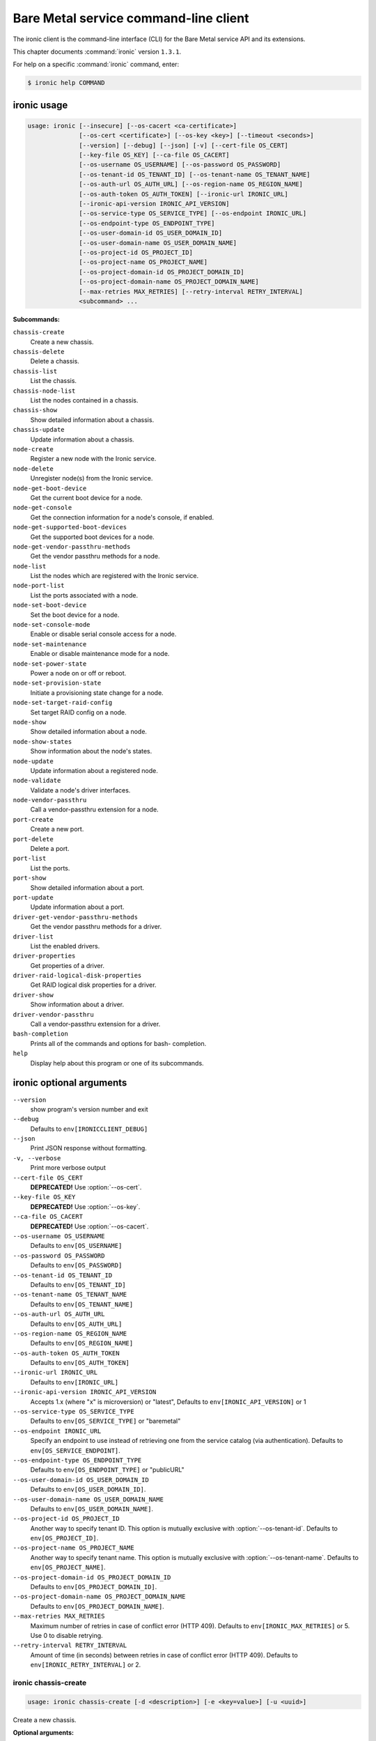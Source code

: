 .. ## WARNING ######################################
.. This file is automatically generated, do not edit
.. #################################################

======================================
Bare Metal service command-line client
======================================

The ironic client is the command-line interface (CLI) for
the Bare Metal service API and its extensions.

This chapter documents :command:`ironic` version ``1.3.1``.

For help on a specific :command:`ironic` command, enter:

.. code-block:: console

   $ ironic help COMMAND

.. _ironic_command_usage:

ironic usage
~~~~~~~~~~~~

.. code-block:: console

   usage: ironic [--insecure] [--os-cacert <ca-certificate>]
                 [--os-cert <certificate>] [--os-key <key>] [--timeout <seconds>]
                 [--version] [--debug] [--json] [-v] [--cert-file OS_CERT]
                 [--key-file OS_KEY] [--ca-file OS_CACERT]
                 [--os-username OS_USERNAME] [--os-password OS_PASSWORD]
                 [--os-tenant-id OS_TENANT_ID] [--os-tenant-name OS_TENANT_NAME]
                 [--os-auth-url OS_AUTH_URL] [--os-region-name OS_REGION_NAME]
                 [--os-auth-token OS_AUTH_TOKEN] [--ironic-url IRONIC_URL]
                 [--ironic-api-version IRONIC_API_VERSION]
                 [--os-service-type OS_SERVICE_TYPE] [--os-endpoint IRONIC_URL]
                 [--os-endpoint-type OS_ENDPOINT_TYPE]
                 [--os-user-domain-id OS_USER_DOMAIN_ID]
                 [--os-user-domain-name OS_USER_DOMAIN_NAME]
                 [--os-project-id OS_PROJECT_ID]
                 [--os-project-name OS_PROJECT_NAME]
                 [--os-project-domain-id OS_PROJECT_DOMAIN_ID]
                 [--os-project-domain-name OS_PROJECT_DOMAIN_NAME]
                 [--max-retries MAX_RETRIES] [--retry-interval RETRY_INTERVAL]
                 <subcommand> ...

**Subcommands:**

``chassis-create``
  Create a new chassis.

``chassis-delete``
  Delete a chassis.

``chassis-list``
  List the chassis.

``chassis-node-list``
  List the nodes contained in a chassis.

``chassis-show``
  Show detailed information about a chassis.

``chassis-update``
  Update information about a chassis.

``node-create``
  Register a new node with the Ironic service.

``node-delete``
  Unregister node(s) from the Ironic service.

``node-get-boot-device``
  Get the current boot device for a node.

``node-get-console``
  Get the connection information for a node's console,
  if enabled.

``node-get-supported-boot-devices``
  Get the supported boot devices for a node.

``node-get-vendor-passthru-methods``
  Get the vendor passthru methods for a node.

``node-list``
  List the nodes which are registered with the Ironic
  service.

``node-port-list``
  List the ports associated with a node.

``node-set-boot-device``
  Set the boot device for a node.

``node-set-console-mode``
  Enable or disable serial console access for a node.

``node-set-maintenance``
  Enable or disable maintenance mode for a node.

``node-set-power-state``
  Power a node on or off or reboot.

``node-set-provision-state``
  Initiate a provisioning state change for a node.

``node-set-target-raid-config``
  Set target RAID config on a node.

``node-show``
  Show detailed information about a node.

``node-show-states``
  Show information about the node's states.

``node-update``
  Update information about a registered node.

``node-validate``
  Validate a node's driver interfaces.

``node-vendor-passthru``
  Call a vendor-passthru extension for a node.

``port-create``
  Create a new port.

``port-delete``
  Delete a port.

``port-list``
  List the ports.

``port-show``
  Show detailed information about a port.

``port-update``
  Update information about a port.

``driver-get-vendor-passthru-methods``
  Get the vendor passthru methods for a driver.

``driver-list``
  List the enabled drivers.

``driver-properties``
  Get properties of a driver.

``driver-raid-logical-disk-properties``
  Get RAID logical disk properties for a driver.

``driver-show``
  Show information about a driver.

``driver-vendor-passthru``
  Call a vendor-passthru extension for a driver.

``bash-completion``
  Prints all of the commands and options for bash-
  completion.

``help``
  Display help about this program or one of its
  subcommands.

.. _ironic_command_options:

ironic optional arguments
~~~~~~~~~~~~~~~~~~~~~~~~~

``--version``
  show program's version number and exit

``--debug``
  Defaults to ``env[IRONICCLIENT_DEBUG]``

``--json``
  Print JSON response without formatting.

``-v, --verbose``
  Print more verbose output

``--cert-file OS_CERT``
  **DEPRECATED!** Use :option:`--os-cert`.

``--key-file OS_KEY``
  **DEPRECATED!** Use :option:`--os-key`.

``--ca-file OS_CACERT``
  **DEPRECATED!** Use :option:`--os-cacert`.

``--os-username OS_USERNAME``
  Defaults to ``env[OS_USERNAME]``

``--os-password OS_PASSWORD``
  Defaults to ``env[OS_PASSWORD]``

``--os-tenant-id OS_TENANT_ID``
  Defaults to ``env[OS_TENANT_ID]``

``--os-tenant-name OS_TENANT_NAME``
  Defaults to ``env[OS_TENANT_NAME]``

``--os-auth-url OS_AUTH_URL``
  Defaults to ``env[OS_AUTH_URL]``

``--os-region-name OS_REGION_NAME``
  Defaults to ``env[OS_REGION_NAME]``

``--os-auth-token OS_AUTH_TOKEN``
  Defaults to ``env[OS_AUTH_TOKEN]``

``--ironic-url IRONIC_URL``
  Defaults to ``env[IRONIC_URL]``

``--ironic-api-version IRONIC_API_VERSION``
  Accepts 1.x (where "x" is microversion) or "latest",
  Defaults to ``env[IRONIC_API_VERSION]`` or 1

``--os-service-type OS_SERVICE_TYPE``
  Defaults to ``env[OS_SERVICE_TYPE]`` or "baremetal"

``--os-endpoint IRONIC_URL``
  Specify an endpoint to use instead of retrieving one
  from the service catalog (via authentication).
  Defaults to ``env[OS_SERVICE_ENDPOINT]``.

``--os-endpoint-type OS_ENDPOINT_TYPE``
  Defaults to ``env[OS_ENDPOINT_TYPE]`` or "publicURL"

``--os-user-domain-id OS_USER_DOMAIN_ID``
  Defaults to ``env[OS_USER_DOMAIN_ID]``.

``--os-user-domain-name OS_USER_DOMAIN_NAME``
  Defaults to ``env[OS_USER_DOMAIN_NAME]``.

``--os-project-id OS_PROJECT_ID``
  Another way to specify tenant ID. This option is
  mutually exclusive with :option:`--os-tenant-id`. Defaults to
  ``env[OS_PROJECT_ID]``.

``--os-project-name OS_PROJECT_NAME``
  Another way to specify tenant name. This option is
  mutually exclusive with :option:`--os-tenant-name`. Defaults to
  ``env[OS_PROJECT_NAME]``.

``--os-project-domain-id OS_PROJECT_DOMAIN_ID``
  Defaults to ``env[OS_PROJECT_DOMAIN_ID]``.

``--os-project-domain-name OS_PROJECT_DOMAIN_NAME``
  Defaults to ``env[OS_PROJECT_DOMAIN_NAME]``.

``--max-retries MAX_RETRIES``
  Maximum number of retries in case of conflict error
  (HTTP 409). Defaults to ``env[IRONIC_MAX_RETRIES]`` or 5.
  Use 0 to disable retrying.

``--retry-interval RETRY_INTERVAL``
  Amount of time (in seconds) between retries in case of
  conflict error (HTTP 409). Defaults to
  ``env[IRONIC_RETRY_INTERVAL]`` or 2.

.. _ironic_chassis-create:

ironic chassis-create
---------------------

.. code-block:: console

   usage: ironic chassis-create [-d <description>] [-e <key=value>] [-u <uuid>]

Create a new chassis.

**Optional arguments:**

``-d <description>, --description <description>``
  Description of the chassis.

``-e <key=value>, --extra <key=value>``
  Record arbitrary key/value metadata. Can be specified
  multiple times.

``-u <uuid>, --uuid <uuid>``
  UUID of the chassis.

.. _ironic_chassis-delete:

ironic chassis-delete
---------------------

.. code-block:: console

   usage: ironic chassis-delete <chassis> [<chassis> ...]

Delete a chassis.

**Positional arguments:**

``<chassis>``
  UUID of the chassis.

.. _ironic_chassis-list:

ironic chassis-list
-------------------

.. code-block:: console

   usage: ironic chassis-list [--detail] [--limit <limit>] [--marker <chassis>]
                              [--sort-key <field>] [--sort-dir <direction>]
                              [--fields <field> [<field> ...]]

List the chassis.

**Optional arguments:**

``--detail``
  Show detailed information about the chassis.

``--limit <limit>``
  Maximum number of chassis to return per request, 0 for
  no limit. Default is the maximum number used by the
  Ironic API Service.

``--marker <chassis>``
  Chassis UUID (for example, of the last chassis in the
  list from a previous request). Returns the list of
  chassis after this UUID.

``--sort-key <field>``
  Chassis field that will be used for sorting.

``--sort-dir <direction>``
  Sort direction: "asc" (the default) or "desc".

``--fields <field> [<field> ...]``
  One or more chassis fields. Only these fields will be
  fetched from the server. Can not be used when ':option:`--`
  detail' is specified.

.. _ironic_chassis-node-list:

ironic chassis-node-list
------------------------

.. code-block:: console

   usage: ironic chassis-node-list [--detail] [--limit <limit>] [--marker <node>]
                                   [--sort-key <field>] [--sort-dir <direction>]
                                   [--fields <field> [<field> ...]]
                                   [--maintenance <boolean>]
                                   [--associated <boolean>]
                                   [--provision-state <provision-state>]
                                   <chassis>

List the nodes contained in a chassis.

**Positional arguments:**

``<chassis>``
  UUID of the chassis.

**Optional arguments:**

``--detail``
  Show detailed information about the nodes.

``--limit <limit>``
  Maximum number of nodes to return per request, 0 for
  no limit. Default is the maximum number used by the
  Ironic API Service.

``--marker <node>``
  Node UUID (for example, of the last node in the list
  from a previous request). Returns the list of nodes
  after this UUID.

``--sort-key <field>``
  Node field that will be used for sorting.

``--sort-dir <direction>``
  Sort direction: "asc" (the default) or "desc".

``--fields <field> [<field> ...]``
  One or more node fields. Only these fields will be
  fetched from the server. Can not be used when ':option:`--`
  detail' is specified.

``--maintenance <boolean>``
  List nodes in maintenance mode: 'true' or 'false'.

``--associated <boolean>``
  List nodes by instance association: 'true' or 'false'.

``--provision-state <provision-state>``
  List nodes in specified provision state.

.. _ironic_chassis-show:

ironic chassis-show
-------------------

.. code-block:: console

   usage: ironic chassis-show [--fields <field> [<field> ...]] <chassis>

Show detailed information about a chassis.

**Positional arguments:**

``<chassis>``
  UUID of the chassis.

**Optional arguments:**

``--fields <field> [<field> ...]``
  One or more chassis fields. Only these fields will be
  fetched from the server.

.. _ironic_chassis-update:

ironic chassis-update
---------------------

.. code-block:: console

   usage: ironic chassis-update <chassis> <op> <path=value> [<path=value> ...]

Update information about a chassis.

**Positional arguments:**

``<chassis>``
  UUID of the chassis.

``<op>``
  Operation: 'add', 'replace', or 'remove'.

``<path=value>``
  Attribute to add, replace, or remove. Can be specified
  multiple times. For 'remove', only <path> is necessary.

.. _ironic_driver-get-vendor-passthru-methods:

ironic driver-get-vendor-passthru-methods
-----------------------------------------

.. code-block:: console

   usage: ironic driver-get-vendor-passthru-methods <driver>

Get the vendor passthru methods for a driver.

**Positional arguments:**

``<driver>``
  Name of the driver.

.. _ironic_driver-list:

ironic driver-list
------------------

.. code-block:: console

   usage: ironic driver-list

List the enabled drivers.

.. _ironic_driver-properties:

ironic driver-properties
------------------------

.. code-block:: console

   usage: ironic driver-properties [--wrap <integer>] <driver>

Get properties of a driver.

**Positional arguments:**

``<driver>``
  Name of the driver.

**Optional arguments:**

``--wrap <integer>``
  Wrap the output to a specified length. Positive number can
  realize wrap functionality. 0 is default for disabled.

.. _ironic_driver-raid-logical-disk-properties:

ironic driver-raid-logical-disk-properties
------------------------------------------

.. code-block:: console

   usage: ironic driver-raid-logical-disk-properties [--wrap <integer>] <driver>

Get RAID logical disk properties for a driver.

**Positional arguments:**

``<driver>``
  Name of the driver.

**Optional arguments:**

``--wrap <integer>``
  Wrap the output to a specified length. Positive number can
  realize wrap functionality. 0 is default for disabled.

.. _ironic_driver-show:

ironic driver-show
------------------

.. code-block:: console

   usage: ironic driver-show <driver>

Show information about a driver.

**Positional arguments:**

``<driver>``
  Name of the driver.

.. _ironic_driver-vendor-passthru:

ironic driver-vendor-passthru
-----------------------------

.. code-block:: console

   usage: ironic driver-vendor-passthru [--http-method <http-method>]
                                        <driver> <method>
                                        [<arg=value> [<arg=value> ...]]

Call a vendor-passthru extension for a driver.

**Positional arguments:**

``<driver>``
  Name of the driver.

``<method>``
  Vendor-passthru method to be called.

``<arg=value>``
  Argument to be passed to the vendor-passthru method.
  Can be specified multiple times.

**Optional arguments:**

``--http-method <http-method>``
  The HTTP method to use in the request. Valid HTTP
  methods are: 'POST', 'PUT', 'GET', 'DELETE', and
  'PATCH'. Defaults to 'POST'.

.. _ironic_node-create:

ironic node-create
------------------

.. code-block:: console

   usage: ironic node-create [-c <chassis>] -d <driver> [-i <key=value>]
                             [-p <key=value>] [-e <key=value>] [-u <uuid>]
                             [-n <name>]

Register a new node with the Ironic service.

**Optional arguments:**

``-c <chassis>, --chassis <chassis>``
  UUID of the chassis that this node belongs to.

``-d <driver>, --driver <driver>``
  Driver used to control the node [REQUIRED].

``-i <key=value>, --driver-info <key=value>``
  Key/value pair used by the driver, such as out-of-band
  management credentials. Can be specified multiple
  times.

``-p <key=value>, --properties <key=value>``
  Key/value pair describing the physical characteristics
  of the node. This is exported to Nova and used by the
  scheduler. Can be specified multiple times.

``-e <key=value>, --extra <key=value>``
  Record arbitrary key/value metadata. Can be specified
  multiple times.

``-u <uuid>, --uuid <uuid>``
  Unique UUID for the node.

``-n <name>, --name <name>``
  Unique name for the node.

.. _ironic_node-delete:

ironic node-delete
------------------

.. code-block:: console

   usage: ironic node-delete <node> [<node> ...]

Unregister node(s) from the Ironic service. :raises: ClientException, if error
happens during the delete

**Positional arguments:**

``<node>``
  Name or UUID of the node.

.. _ironic_node-get-boot-device:

ironic node-get-boot-device
---------------------------

.. code-block:: console

   usage: ironic node-get-boot-device <node>

Get the current boot device for a node.

**Positional arguments:**

``<node>``
  Name or UUID of the node.

.. _ironic_node-get-console:

ironic node-get-console
-----------------------

.. code-block:: console

   usage: ironic node-get-console <node>

Get the connection information for a node's console, if enabled.

**Positional arguments:**

``<node>``
  Name or UUID of the node.

.. _ironic_node-get-supported-boot-devices:

ironic node-get-supported-boot-devices
--------------------------------------

.. code-block:: console

   usage: ironic node-get-supported-boot-devices <node>

Get the supported boot devices for a node.

**Positional arguments:**

``<node>``
  Name or UUID of the node.

.. _ironic_node-get-vendor-passthru-methods:

ironic node-get-vendor-passthru-methods
---------------------------------------

.. code-block:: console

   usage: ironic node-get-vendor-passthru-methods <node>

Get the vendor passthru methods for a node.

**Positional arguments:**

``<node>``
  Name or UUID of the node.

.. _ironic_node-list:

ironic node-list
----------------

.. code-block:: console

   usage: ironic node-list [--limit <limit>] [--marker <node>]
                           [--sort-key <field>] [--sort-dir <direction>]
                           [--maintenance <boolean>] [--associated <boolean>]
                           [--provision-state <provision-state>]
                           [--driver <driver>] [--detail]
                           [--fields <field> [<field> ...]]

List the nodes which are registered with the Ironic service.

**Optional arguments:**

``--limit <limit>``
  Maximum number of nodes to return per request, 0 for
  no limit. Default is the maximum number used by the
  Ironic API Service.

``--marker <node>``
  Node UUID (for example, of the last node in the list
  from a previous request). Returns the list of nodes
  after this UUID.

``--sort-key <field>``
  Node field that will be used for sorting.

``--sort-dir <direction>``
  Sort direction: "asc" (the default) or "desc".

``--maintenance <boolean>``
  List nodes in maintenance mode: 'true' or 'false'.

``--associated <boolean>``
  List nodes by instance association: 'true' or 'false'.

``--provision-state <provision-state>``
  List nodes in specified provision state.

``--driver <driver>``
  List nodes using specified driver.

``--detail``
  Show detailed information about the nodes.

``--fields <field> [<field> ...]``
  One or more node fields. Only these fields will be
  fetched from the server. Can not be used when ':option:`--`
  detail' is specified.

.. _ironic_node-port-list:

ironic node-port-list
---------------------

.. code-block:: console

   usage: ironic node-port-list [--detail] [--limit <limit>] [--marker <port>]
                                [--sort-key <field>] [--sort-dir <direction>]
                                [--fields <field> [<field> ...]]
                                <node>

List the ports associated with a node.

**Positional arguments:**

``<node>``
  Name or UUID of the node.

**Optional arguments:**

``--detail``
  Show detailed information about the ports.

``--limit <limit>``
  Maximum number of ports to return per request, 0 for
  no limit. Default is the maximum number used by the
  Ironic API Service.

``--marker <port>``
  Port UUID (for example, of the last port in the list
  from a previous request). Returns the list of ports
  after this UUID.

``--sort-key <field>``
  Port field that will be used for sorting.

``--sort-dir <direction>``
  Sort direction: "asc" (the default) or "desc".

``--fields <field> [<field> ...]``
  One or more port fields. Only these fields will be
  fetched from the server. Can not be used when ':option:`--`
  detail' is specified.

.. _ironic_node-set-boot-device:

ironic node-set-boot-device
---------------------------

.. code-block:: console

   usage: ironic node-set-boot-device [--persistent] <node> <boot-device>

Set the boot device for a node.

**Positional arguments:**

``<node>``
  Name or UUID of the node.

``<boot-device>``
  'pxe', 'disk', 'cdrom', 'bios', or 'safe'.

**Optional arguments:**

``--persistent``
  Make changes persistent for all future boots.

.. _ironic_node-set-console-mode:

ironic node-set-console-mode
----------------------------

.. code-block:: console

   usage: ironic node-set-console-mode <node> <enabled>

Enable or disable serial console access for a node.

**Positional arguments:**

``<node>``
  Name or UUID of the node.

``<enabled>``
  Enable or disable console access for a node: 'true' or 'false'.

.. _ironic_node-set-maintenance:

ironic node-set-maintenance
---------------------------

.. code-block:: console

   usage: ironic node-set-maintenance [--reason <reason>]
                                      <node> <maintenance-mode>

Enable or disable maintenance mode for a node.

**Positional arguments:**

``<node>``
  Name or UUID of the node.

``<maintenance-mode>``
  'true' or 'false'; 'on' or 'off'.

**Optional arguments:**

``--reason <reason>``
  Reason for setting maintenance mode to 'true' or 'on';
  not valid when setting to 'false' or 'off'.

.. _ironic_node-set-power-state:

ironic node-set-power-state
---------------------------

.. code-block:: console

   usage: ironic node-set-power-state <node> <power-state>

Power a node on or off or reboot.

**Positional arguments:**

``<node>``
  Name or UUID of the node.

``<power-state>``
  'on', 'off', or 'reboot'.

.. _ironic_node-set-provision-state:

ironic node-set-provision-state
-------------------------------

.. code-block:: console

   usage: ironic node-set-provision-state [--config-drive <config-drive>]
                                          [--clean-steps <clean-steps>]
                                          <node> <provision-state>

Initiate a provisioning state change for a node.

**Positional arguments:**

``<node>``
  Name or UUID of the node.

``<provision-state>``
  Supported states: 'active', 'deleted', 'rebuild',
  'inspect', 'provide', 'manage', 'clean' or 'abort'.

**Optional arguments:**

``--config-drive <config-drive>``
  A gzipped, base64-encoded configuration drive string
  OR the path to the configuration drive file OR the
  path to a directory containing the config drive files.
  In case it's a directory, a config drive will be
  generated from it. This argument is only valid when
  setting provision-state to 'active'.

``--clean-steps <clean-steps>``
  The clean steps in JSON format. May be the path to a
  file containing the clean steps; OR '-', with the
  clean steps being read from standard input; OR a
  string. The value should be a list of clean-step
  dictionaries; each dictionary should have keys
  'interface' and 'step', and optional key 'args'. This
  argument must be specified (and is only valid) when
  setting provision-state to 'clean'.

.. _ironic_node-set-target-raid-config:

ironic node-set-target-raid-config
----------------------------------

.. code-block:: console

   usage: ironic node-set-target-raid-config <node> <target-raid-config>

Set target RAID config on a node.

**Positional arguments:**

``<node>``
  Name or UUID of the node.

``<target-raid-config>``
  A file containing JSON data of the desired RAID
  configuration. Use '-' to read the contents from
  standard input. It also accepts the valid json string
  as input if file/standard input are not used for
  providing input. The input can be an empty dictionary
  too which unsets the node.target_raid_config on the
  node.

.. _ironic_node-show:

ironic node-show
----------------

.. code-block:: console

   usage: ironic node-show [--instance] [--fields <field> [<field> ...]] <id>

Show detailed information about a node.

**Positional arguments:**

``<id>``
  Name or UUID of the node (or instance UUID if
  :option:`--instance` is specified).

**Optional arguments:**

``--instance <id>``
  is an instance UUID.

``--fields <field> [<field> ...]``
  One or more node fields. Only these fields will be
  fetched from the server.

.. _ironic_node-show-states:

ironic node-show-states
-----------------------

.. code-block:: console

   usage: ironic node-show-states <node>

Show information about the node's states.

**Positional arguments:**

``<node>``
  Name or UUID of the node.

.. _ironic_node-update:

ironic node-update
------------------

.. code-block:: console

   usage: ironic node-update <node> <op> <path=value> [<path=value> ...]

Update information about a registered node.

**Positional arguments:**

``<node>``
  Name or UUID of the node.

``<op>``
  Operation: 'add', 'replace', or 'remove'.

``<path=value>``
  Attribute to add, replace, or remove. Can be specified
  multiple times. For 'remove', only <path> is necessary.

.. _ironic_node-validate:

ironic node-validate
--------------------

.. code-block:: console

   usage: ironic node-validate <node>

Validate a node's driver interfaces.

**Positional arguments:**

``<node>``
  Name or UUID of the node.

.. _ironic_node-vendor-passthru:

ironic node-vendor-passthru
---------------------------

.. code-block:: console

   usage: ironic node-vendor-passthru [--http-method <http-method>]
                                      <node> <method>
                                      [<arg=value> [<arg=value> ...]]

Call a vendor-passthru extension for a node.

**Positional arguments:**

``<node>``
  Name or UUID of the node.

``<method>``
  Vendor-passthru method to be called.

``<arg=value>``
  Argument to be passed to the vendor-passthru method.
  Can be specified multiple times.

**Optional arguments:**

``--http-method <http-method>``
  The HTTP method to use in the request. Valid HTTP
  methods are: 'POST', 'PUT', 'GET', 'DELETE', and
  'PATCH'. Defaults to 'POST'.

.. _ironic_port-create:

ironic port-create
------------------

.. code-block:: console

   usage: ironic port-create -a <address> -n <node> [-e <key=value>] [-u <uuid>]

Create a new port.

**Optional arguments:**

``-a <address>, --address <address>``
  MAC address for this port.

``-n <node>, --node <node>, --node_uuid <node>``
  UUID of the node that this port belongs to.

``-e <key=value>, --extra <key=value>``
  Record arbitrary key/value metadata. Can be specified
  multiple times.

``-u <uuid>, --uuid <uuid>``
  UUID of the port.

.. _ironic_port-delete:

ironic port-delete
------------------

.. code-block:: console

   usage: ironic port-delete <port> [<port> ...]

Delete a port.

**Positional arguments:**

``<port>``
  UUID of the port.

.. _ironic_port-list:

ironic port-list
----------------

.. code-block:: console

   usage: ironic port-list [--detail] [--address <mac-address>] [--limit <limit>]
                           [--marker <port>] [--sort-key <field>]
                           [--sort-dir <direction>]
                           [--fields <field> [<field> ...]]

List the ports.

**Optional arguments:**

``--detail``
  Show detailed information about ports.

``--address <mac-address>``
  Only show information for the port with this MAC
  address.

``--limit <limit>``
  Maximum number of ports to return per request, 0 for
  no limit. Default is the maximum number used by the
  Ironic API Service.

``--marker <port>``
  Port UUID (for example, of the last port in the list
  from a previous request). Returns the list of ports
  after this UUID.

``--sort-key <field>``
  Port field that will be used for sorting.

``--sort-dir <direction>``
  Sort direction: "asc" (the default) or "desc".

``--fields <field> [<field> ...]``
  One or more port fields. Only these fields will be
  fetched from the server. Can not be used when ':option:`--`
  detail' is specified.

.. _ironic_port-show:

ironic port-show
----------------

.. code-block:: console

   usage: ironic port-show [--address] [--fields <field> [<field> ...]] <id>

Show detailed information about a port.

**Positional arguments:**

``<id>``
  UUID of the port (or MAC address if :option:`--address` is
  specified).

**Optional arguments:**

``--address <id>``
  is the MAC address (instead of the UUID) of the
  port.

``--fields <field> [<field> ...]``
  One or more port fields. Only these fields will be
  fetched from the server.

.. _ironic_port-update:

ironic port-update
------------------

.. code-block:: console

   usage: ironic port-update <port> <op> <path=value> [<path=value> ...]

Update information about a port.

**Positional arguments:**

``<port>``
  UUID of the port.

``<op>``
  Operation: 'add', 'replace', or 'remove'.

``<path=value>``
  Attribute to add, replace, or remove. Can be specified
  multiple times. For 'remove', only <path> is necessary.


